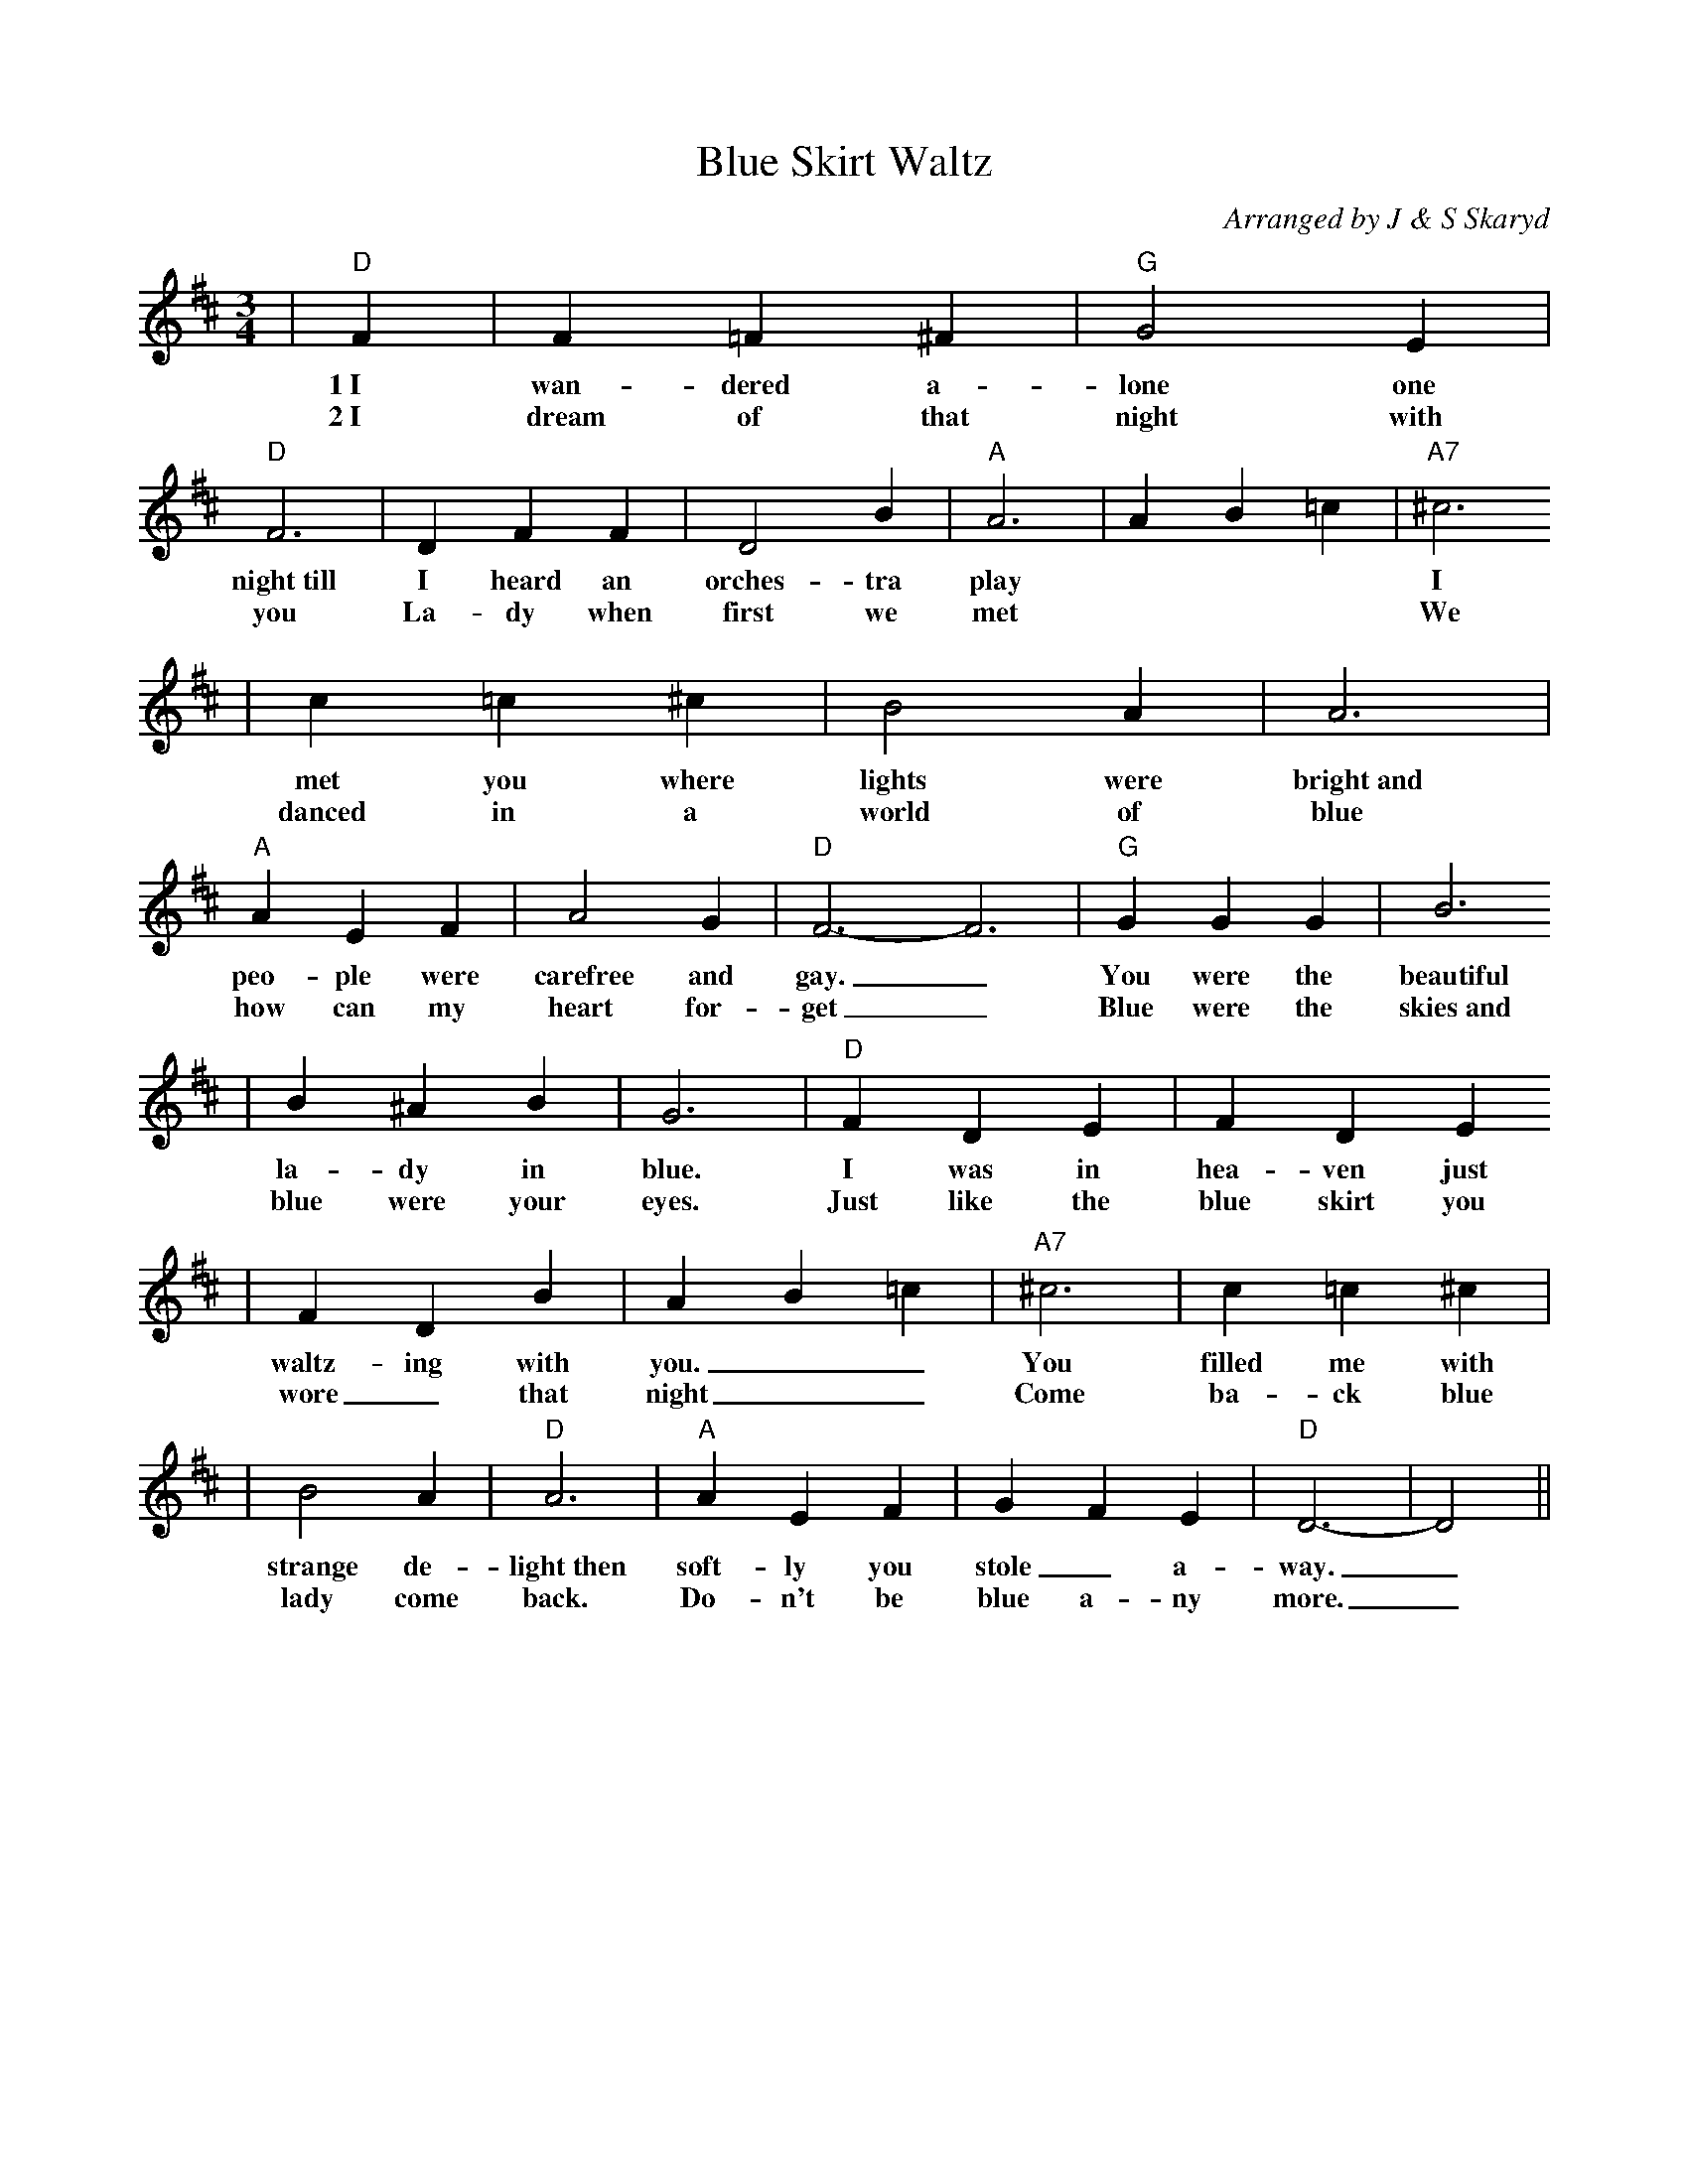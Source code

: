 %%scale .8
%%format dulcimer.fmt
X:1
T:Blue Skirt Waltz
C:Arranged by J & S Skaryd
M:3/4
L:1/4
K:D
V:1
|"D"F|F =F ^F|"G"G2 E|"D"F3|D F F|D2 B|"A"A3|A B =c|"A7"^c3
w:1~I wan-dered a-lone one night~till I heard an orches-tra play *** I
w:2~I dream of that night with you La-dy when first we met *** We
|c =c ^c|B2 A|A3|"A"A E F|A2 G|"D"F3-F3|"G"G G G|B3
w:met you where lights were bright~and peo-ple were carefree and gay._ You were the beautiful
w:danced in a world of blue how can my heart for-get_  Blue were the skies~and
|B ^A B|G3|"D"F D E|F D E
w:la-dy in blue.  I was in hea-ven just
w:blue were your eyes.  Just like the blue skirt you
|F D B|A B =c|"A7"^c3|c =c ^c|
w:waltz-ing with you.__ You filled me with 
w:wore_ that night__ Come ba-ck blue
|B2 A|"D"A3|"A"AEF|G F E|"D"D3-|D2||
w:strange de-light~then soft-ly you stole_ a-way._
w:lady come back. Do-n't be blue a-ny more._

